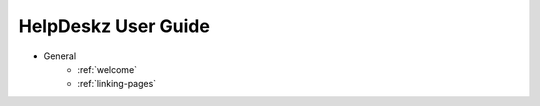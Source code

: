 HelpDeskz User Guide
====================
- General
    - :ref:`welcome`
    - :ref:`linking-pages`
